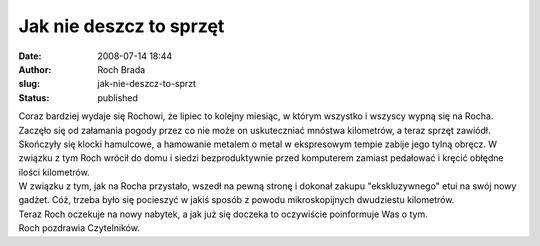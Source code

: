 Jak nie deszcz to sprzęt
########################
:date: 2008-07-14 18:44
:author: Roch Brada
:slug: jak-nie-deszcz-to-sprzt
:status: published

| Coraz bardziej wydaje się Rochowi, że lipiec to kolejny miesiąc, w którym wszystko i wszyscy wypną się na Rocha. Zaczęło się od załamania pogody przez co nie może on uskuteczniać mnóstwa kilometrów, a teraz sprzęt zawiódł.
| Skończyły się klocki hamulcowe, a hamowanie metalem o metal w ekspresowym tempie zabije jego tylną obręcz. W związku z tym Roch wrócił do domu i siedzi bezproduktywnie przed komputerem zamiast pedałować i kręcić obłędne ilości kilometrów.
| W związku z tym, jak na Rocha przystało, wszedł na pewną stronę i dokonał zakupu "ekskluzywnego" etui na swój nowy gadżet. Cóż, trzeba było się pocieszyć w jakiś sposób z powodu mikroskopijnych dwudziestu kilometrów.
| Teraz Roch oczekuje na nowy nabytek, a jak już się doczeka to oczywiście poinformuje Was o tym.
| Roch pozdrawia Czytelników.
